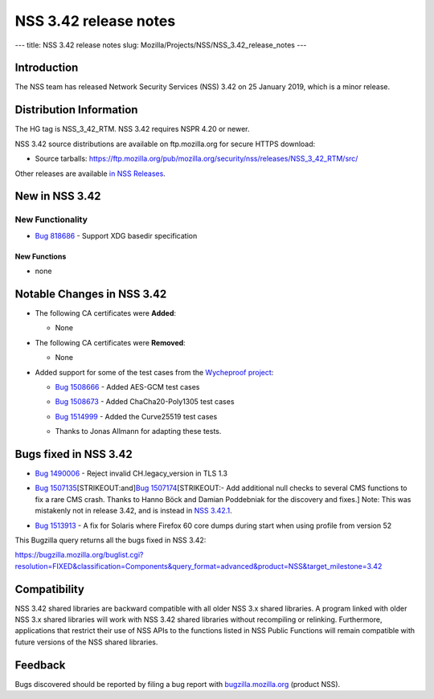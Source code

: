 ======================
NSS 3.42 release notes
======================
--- title: NSS 3.42 release notes slug:
Mozilla/Projects/NSS/NSS_3.42_release_notes ---

.. _Introduction:

Introduction
------------

The NSS team has released Network Security Services (NSS) 3.42 on 25
January 2019, which is a minor release.

.. _Distribution_Information:

Distribution Information
------------------------

The HG tag is NSS_3_42_RTM. NSS 3.42 requires NSPR 4.20 or newer.

NSS 3.42 source distributions are available on ftp.mozilla.org for
secure HTTPS download:

-  Source tarballs:
   https://ftp.mozilla.org/pub/mozilla.org/security/nss/releases/NSS_3_42_RTM/src/

Other releases are available `in NSS
Releases </en-US/docs/Mozilla/Projects/NSS/NSS_Releases>`__.

.. _New_in_NSS_3.42:

New in NSS 3.42
---------------

.. _New_Functionality:

New Functionality
~~~~~~~~~~~~~~~~~

-  `Bug 818686 <https://bugzilla.mozilla.org/show_bug.cgi?id=818686>`__
   - Support XDG basedir specification

.. _New_Functions:

New Functions
^^^^^^^^^^^^^

-  none

.. _Notable_Changes_in_NSS_3.42:

Notable Changes in NSS 3.42
---------------------------

-  The following CA certificates were **Added**:

   -  None

-  The following CA certificates were **Removed**:

   -  None

-  Added support for some of the test cases from the `Wycheproof
   project <https://github.com/google/wycheproof>`__:

   -  `Bug
      1508666 <https://bugzilla.mozilla.org/show_bug.cgi?id=1508666>`__
      - Added AES-GCM test cases

   -  

      .. container:: field indent

         .. container::

            .. container::

               `Bug
               1508673 <https://bugzilla.mozilla.org/show_bug.cgi?id=1508673>`__
               - Added ChaCha20-Poly1305 test cases

   -  

      .. container:: field indent

         .. container::

            .. container::

               `Bug
               1514999 <https://bugzilla.mozilla.org/show_bug.cgi?id=1514999>`__
               - Added the Curve25519 test cases

   -  Thanks to Jonas Allmann for adapting these tests.

.. _Bugs_fixed_in_NSS_3.42:

Bugs fixed in NSS 3.42
----------------------

-  `Bug
   1490006 <https://bugzilla.mozilla.org/show_bug.cgi?id=1490006>`__ -
   Reject invalid CH.legacy_version in TLS 1.3

-  `Bug
   1507135 <https://bugzilla.mozilla.org/show_bug.cgi?id=1507135>`__\ [STRIKEOUT:and]\ `Bug
   1507174 <https://bugzilla.mozilla.org/show_bug.cgi?id=1507174>`__\ [STRIKEOUT:-
   Add additional null checks to several CMS functions to fix a rare CMS
   crash. Thanks to Hanno Böck and Damian Poddebniak for the discovery
   and fixes.] Note: This was mistakenly not in release 3.42, and is
   instead in `NSS
   3.42.1 </en-US/docs/Mozilla/Projects/NSS/NSS_3.42.1_release_notes>`__.

-  

   .. container:: field indent

      .. container::

         .. container::

            `Bug
            1513913 <https://bugzilla.mozilla.org/show_bug.cgi?id=1513913>`__
            - A fix for Solaris where Firefox 60 core dumps during start
            when using profile from version 52

This Bugzilla query returns all the bugs fixed in NSS 3.42:

https://bugzilla.mozilla.org/buglist.cgi?resolution=FIXED&classification=Components&query_format=advanced&product=NSS&target_milestone=3.42

.. _Compatibility:

Compatibility
-------------

NSS 3.42 shared libraries are backward compatible with all older NSS 3.x
shared libraries. A program linked with older NSS 3.x shared libraries
will work with NSS 3.42 shared libraries without recompiling or
relinking. Furthermore, applications that restrict their use of NSS APIs
to the functions listed in NSS Public Functions will remain compatible
with future versions of the NSS shared libraries.

.. _Feedback:

Feedback
--------

Bugs discovered should be reported by filing a bug report with
`bugzilla.mozilla.org <https://bugzilla.mozilla.org/enter_bug.cgi?product=NSS>`__
(product NSS).
